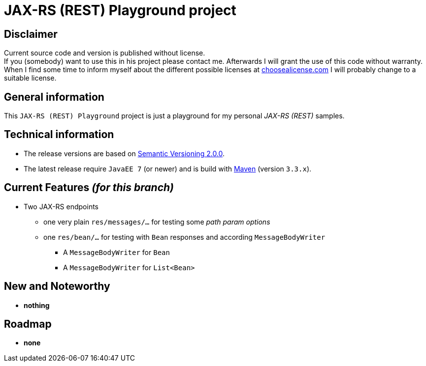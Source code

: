= JAX-RS (REST) Playground project

== Disclaimer
Current source code and version is published without license. +
If you (somebody) want to use this in his project please contact me.
Afterwards I will grant the use of this code without warranty.
When I find some time to inform myself about the different possible licenses at link:http://choosealicense.com[choosealicense.com]
I will probably change to a suitable license.

== General information
This `JAX-RS (REST) Playground` project is just a playground for my personal _JAX-RS (REST)_ samples.


== Technical information
  * The release versions are based on link:http://semver.org[Semantic Versioning 2.0.0].
  * The latest release require `JavaEE 7` (or newer) and is build with link:https://maven.apache.org[Maven] (version `3.3.x`).


== Current Features _(for this branch)_

  * Two JAX-RS endpoints
    ** one very plain `res/messages/...` for testing some _path param options_
    ** one `res/bean/...` for testing with `Bean` responses and according `MessageBodyWriter`
      *** A `MessageBodyWriter` for `Bean`
      *** A `MessageBodyWriter` for `List<Bean>`


== New and Noteworthy

  * *nothing*

== Roadmap

  * *none*
